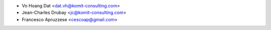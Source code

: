 * Vo Hoang Dat <dat.vh@komit-consulting.com>
* Jean-Charles Drubay <jc@komit-consulting.com>
* Francesco Apruzzese <cescoap@gmail.com>
